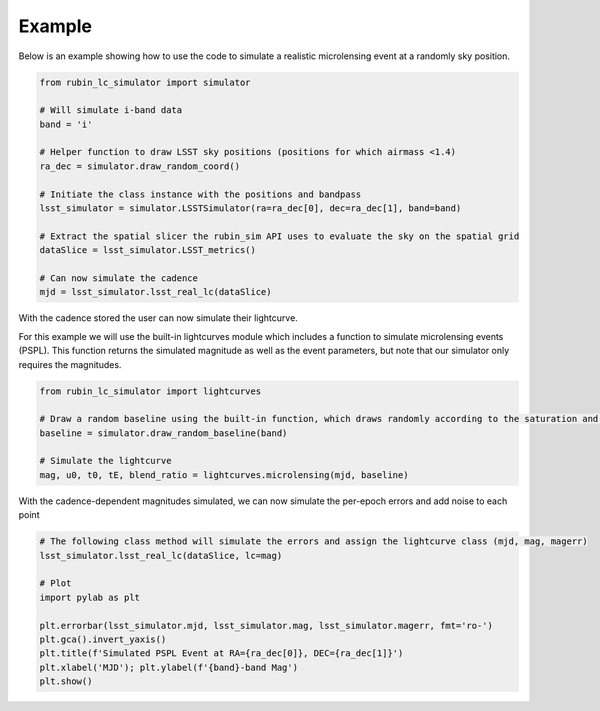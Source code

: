 .. _Example:

Example
==================

Below is an example showing how to use the code to simulate a realistic microlensing event at a randomly sky position.

.. code-block:: python

   from rubin_lc_simulator import simulator

   # Will simulate i-band data
   band = 'i' 

   # Helper function to draw LSST sky positions (positions for which airmass <1.4)
   ra_dec = simulator.draw_random_coord() 

   # Initiate the class instance with the positions and bandpass
   lsst_simulator = simulator.LSSTSimulator(ra=ra_dec[0], dec=ra_dec[1], band=band)

   # Extract the spatial slicer the rubin_sim API uses to evaluate the sky on the spatial grid
   dataSlice = lsst_simulator.LSST_metrics() 

   # Can now simulate the cadence 
   mjd = lsst_simulator.lsst_real_lc(dataSlice)


With the cadence stored the user can now simulate their lightcurve.

For this example we will use the built-in lightcurves module which includes a function to simulate microlensing events (PSPL). This function returns the simulated magnitude as well as the event parameters, but note that our simulator only requires the magnitudes.

.. code-block:: python

   from rubin_lc_simulator import lightcurves

   # Draw a random baseline using the built-in function, which draws randomly according to the saturation and 5sigma depth limits. 
   baseline = simulator.draw_random_baseline(band)

   # Simulate the lightcurve
   mag, u0, t0, tE, blend_ratio = lightcurves.microlensing(mjd, baseline)
  
With the cadence-dependent magnitudes simulated, we can now simulate the per-epoch errors and add noise to each point

.. code-block:: python   

   # The following class method will simulate the errors and assign the lightcurve class (mjd, mag, magerr)
   lsst_simulator.lsst_real_lc(dataSlice, lc=mag)

   # Plot
   import pylab as plt

   plt.errorbar(lsst_simulator.mjd, lsst_simulator.mag, lsst_simulator.magerr, fmt='ro-')
   plt.gca().invert_yaxis()
   plt.title(f'Simulated PSPL Event at RA={ra_dec[0]}, DEC={ra_dec[1]}')
   plt.xlabel('MJD'); plt.ylabel(f'{band}-band Mag')
   plt.show()

